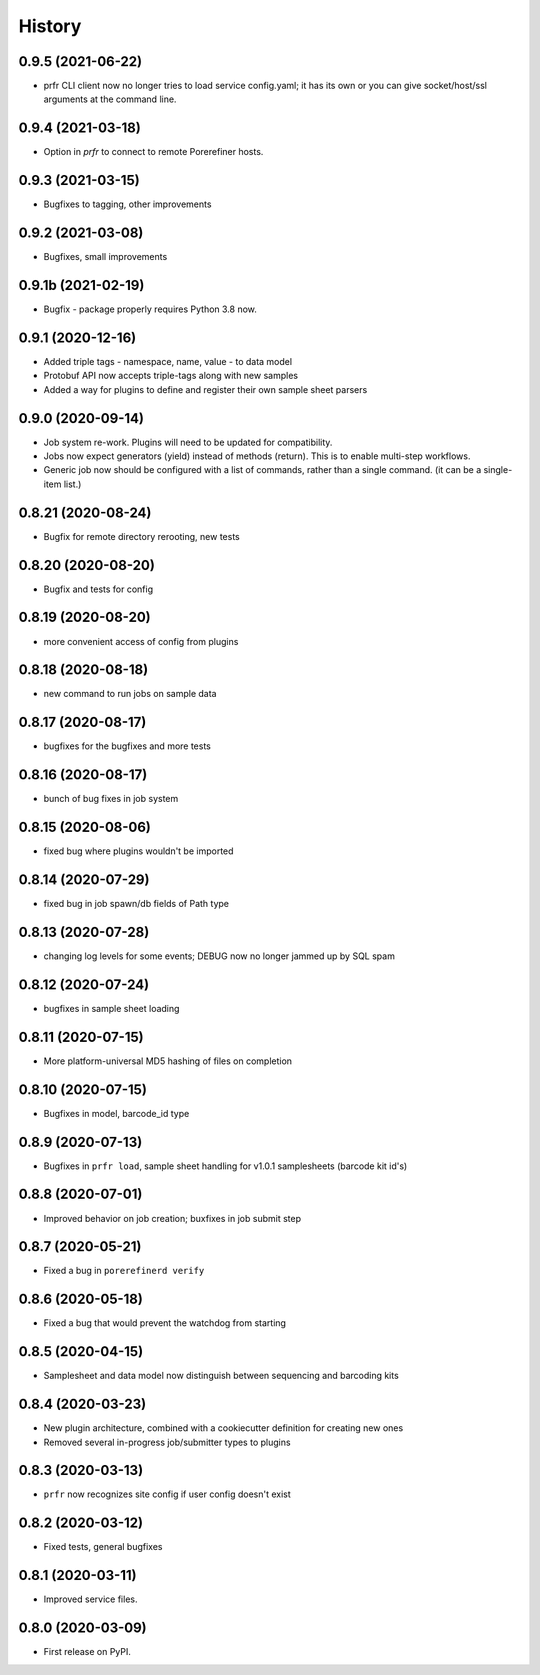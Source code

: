 =======
History
=======

0.9.5 (2021-06-22)
------------------

* prfr CLI client now no longer tries to load service config.yaml; it has its own or you can give socket/host/ssl arguments at the command line.

0.9.4 (2021-03-18)
------------------

* Option in `prfr` to connect to remote Porerefiner hosts.

0.9.3 (2021-03-15)
------------------

* Bugfixes to tagging, other improvements

0.9.2 (2021-03-08)
------------------

* Bugfixes, small improvements

0.9.1b (2021-02-19)
-------------------

* Bugfix - package properly requires Python 3.8 now.

0.9.1 (2020-12-16)
------------------

* Added triple tags - namespace, name, value - to data model

* Protobuf API now accepts triple-tags along with new samples

* Added a way for plugins to define and register their own sample sheet parsers

0.9.0 (2020-09-14)
------------------

* Job system re-work. Plugins will need to be updated for compatibility.

* Jobs now expect generators (yield) instead of methods (return). This is to enable multi-step workflows.

* Generic job now should be configured with a list of commands, rather than a single command. (it can be a single-item list.)
 
0.8.21 (2020-08-24)
-------------------

* Bugfix for remote directory rerooting, new tests

0.8.20 (2020-08-20)
-------------------

* Bugfix and tests for config

0.8.19 (2020-08-20)
-------------------

* more convenient access of config from plugins

0.8.18 (2020-08-18)
-------------------

* new command to run jobs on sample data

0.8.17 (2020-08-17)
-------------------

* bugfixes for the bugfixes and more tests

0.8.16 (2020-08-17)
-------------------

* bunch of bug fixes in job system

0.8.15 (2020-08-06)
-------------------

* fixed bug where plugins wouldn't be imported

0.8.14 (2020-07-29)
-------------------

* fixed bug in job spawn/db fields of Path type

0.8.13 (2020-07-28)
-------------------

* changing log levels for some events; DEBUG now no longer jammed up by SQL spam

0.8.12 (2020-07-24)
-------------------

* bugfixes in sample sheet loading

0.8.11 (2020-07-15)
-------------------

* More platform-universal MD5 hashing of files on completion

0.8.10 (2020-07-15)
-------------------

* Bugfixes in model, barcode_id type

0.8.9 (2020-07-13)
------------------

* Bugfixes in ``prfr load``, sample sheet handling for v1.0.1 samplesheets (barcode kit id's)

0.8.8 (2020-07-01)
------------------

* Improved behavior on job creation; buxfixes in job submit step

0.8.7 (2020-05-21)
------------------

* Fixed a bug in ``porerefinerd verify``

0.8.6 (2020-05-18)
------------------

* Fixed a bug that would prevent the watchdog from starting

0.8.5 (2020-04-15)
------------------

* Samplesheet and data model now distinguish between sequencing and barcoding kits

0.8.4 (2020-03-23)
------------------

* New plugin architecture, combined with a cookiecutter definition for creating new ones
* Removed several in-progress job/submitter types to plugins

0.8.3 (2020-03-13)
------------------

* ``prfr`` now recognizes site config if user config doesn't exist

0.8.2 (2020-03-12)
------------------

* Fixed tests, general bugfixes

0.8.1 (2020-03-11)
------------------

* Improved service files.

0.8.0 (2020-03-09)
------------------

* First release on PyPI.
